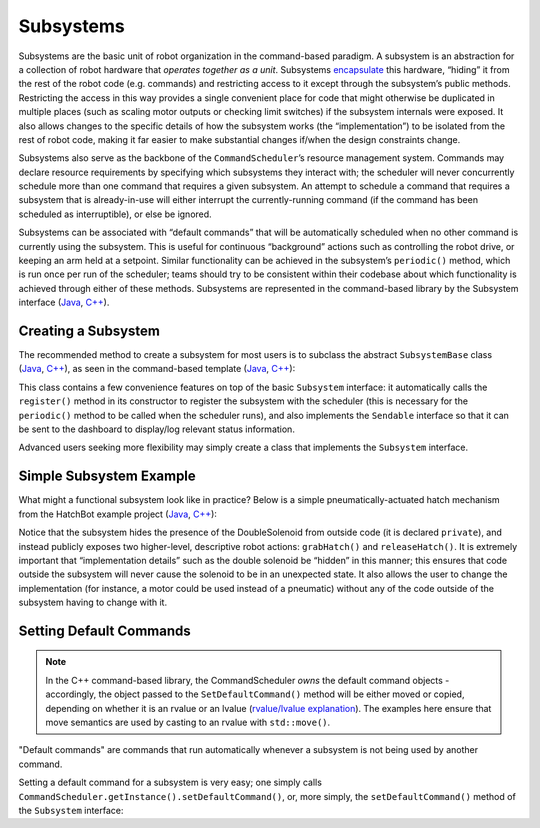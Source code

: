 Subsystems
==========

Subsystems are the basic unit of robot organization in the command-based paradigm. A subsystem is an abstraction for a collection of robot hardware that *operates together as a unit*. Subsystems `encapsulate <https://en.wikipedia.org/wiki/Encapsulation_(computer_programming)>`__ this hardware, “hiding” it from the rest of the robot code (e.g. commands) and restricting access to it except through the subsystem’s public methods. Restricting the access in this way provides a single convenient place for code that might otherwise be duplicated in multiple places (such as scaling motor outputs or checking limit switches) if the subsystem internals were exposed. It also allows changes to the specific details of how the subsystem works (the “implementation”) to be isolated from the rest of robot code, making it far easier to make substantial changes if/when the design constraints change.

Subsystems also serve as the backbone of the ``CommandScheduler``\ ’s resource management system. Commands may declare resource requirements by specifying which subsystems they interact with; the scheduler will never concurrently schedule more than one command that requires a given subsystem. An attempt to schedule a command that requires a subsystem that is already-in-use will either interrupt the currently-running command (if the command has been scheduled as interruptible), or else be ignored.

Subsystems can be associated with “default commands” that will be automatically scheduled when no other command is currently using the subsystem. This is useful for continuous “background” actions such as controlling the robot drive, or keeping an arm held at a setpoint. Similar functionality can be achieved in the subsystem’s ``periodic()`` method, which is run once per run of the scheduler; teams should try to be consistent within their codebase about which functionality is achieved through either of these methods.  Subsystems are represented in the command-based library by the Subsystem interface (`Java <https://first.wpi.edu/FRC/roborio/development/docs/java/edu/wpi/first/wpilibj2/command/Subsystem.html>`__, `C++ <https://first.wpi.edu/FRC/roborio/development/docs/cpp/classfrc2_1_1Subsystem.html>`__).

Creating a Subsystem
--------------------

The recommended method to create a subsystem for most users is to subclass the abstract ``SubsystemBase`` class (`Java <https://first.wpi.edu/FRC/roborio/development/docs/java/edu/wpi/first/wpilibj2/command/SubsystemBase.html>`__, `C++ <https://first.wpi.edu/FRC/roborio/development/docs/cpp/classfrc2_1_1SubsystemBase.html>`__), as seen in the command-based template (`Java <https://github.com/wpilibsuite/allwpilib/blob/master/wpilibjExamples/src/main/java/edu/wpi/first/wpilibj/templates/commandbased/subsystems/ExampleSubsystem.java>`__, `C++ <https://github.com/wpilibsuite/allwpilib/blob/master/wpilibcExamples/src/main/cpp/templates/commandbased/include/subsystems/ExampleSubsystem.h>`__):

.. tabs::

  .. group-tab:: Java

    .. remoteliteralinclude:: https://raw.githubusercontent.com/wpilibsuite/allwpilib/master/wpilibjExamples/src/main/java/edu/wpi/first/wpilibj/templates/commandbased/subsystems/ExampleSubsystem.java
      :language: java
      :lines: 10-
      :linenos:
      :lineno-start: 10

  .. group-tab:: C++

    .. remoteliteralinclude:: https://raw.githubusercontent.com/wpilibsuite/allwpilib/master/wpilibcExamples/src/main/cpp/templates/commandbased/include/subsystems/ExampleSubsystem.h
      :language: c++
      :lines: 8-
      :linenos:
      :lineno-start: 8

This class contains a few convenience features on top of the basic ``Subsystem`` interface: it automatically calls the ``register()`` method in its constructor to register the subsystem with the scheduler (this is necessary for the ``periodic()`` method to be called when the scheduler runs), and also implements the ``Sendable`` interface so that it can be sent to the dashboard to display/log relevant status information.

Advanced users seeking more flexibility may simply create a class that implements the ``Subsystem`` interface.

Simple Subsystem Example
------------------------

What might a functional subsystem look like in practice? Below is a simple pneumatically-actuated hatch mechanism from the HatchBot example project (`Java <https://github.com/wpilibsuite/allwpilib/tree/master/wpilibjExamples/src/main/java/edu/wpi/first/wpilibj/examples/hatchbottraditional>`__, `C++ <https://github.com/wpilibsuite/allwpilib/tree/master/wpilibcExamples/src/main/cpp/examples/HatchbotTraditional>`__):

.. tabs::

  .. group-tab:: Java

    .. remoteliteralinclude:: https://github.com/wpilibsuite/allwpilib/raw/master/wpilibjExamples/src/main/java/edu/wpi/first/wpilibj/examples/hatchbottraditional/subsystems/HatchSubsystem.java
      :language: java
      :lines: 8-
      :linenos:
      :lineno-start: 8

  .. group-tab:: C++ (Header)

    .. remoteliteralinclude:: https://github.com/wpilibsuite/allwpilib/raw/master/wpilibcExamples/src/main/cpp/examples/HatchbotTraditional/include/subsystems/HatchSubsystem.h
      :language: c++
      :lines: 8-
      :linenos:
      :lineno-start: 8

  .. group-tab:: C++ (Source)

    .. remoteliteralinclude:: https://github.com/wpilibsuite/allwpilib/raw/master/wpilibcExamples/src/main/cpp/examples/HatchbotTraditional/cpp/subsystems/HatchSubsystem.cpp
      :language: c++
      :lines: 8-
      :linenos:
      :lineno-start: 8

Notice that the subsystem hides the presence of the DoubleSolenoid from outside code (it is declared ``private``), and instead publicly exposes two higher-level, descriptive robot actions: ``grabHatch()`` and ``releaseHatch()``. It is extremely important that “implementation details” such as the double solenoid be “hidden” in this manner; this ensures that code outside the subsystem will never cause the solenoid to be in an unexpected state. It also allows the user to change the implementation (for instance, a motor could be used instead of a pneumatic) without any of the code outside of the subsystem having to change with it.

Setting Default Commands
------------------------

.. note:: In the C++ command-based library, the CommandScheduler `owns` the default command objects - accordingly, the object passed to the ``SetDefaultCommand()`` method will be either moved or copied, depending on whether it is an rvalue or an lvalue (`rvalue/lvalue explanation <http://thbecker.net/articles/rvalue_references/section_01.html>`__).  The examples here ensure that move semantics are used by casting to an rvalue with ``std::move()``.

"Default commands" are commands that run automatically whenever a subsystem is not being used by another command.

Setting a default command for a subsystem is very easy; one simply calls ``CommandScheduler.getInstance().setDefaultCommand()``, or, more simply, the ``setDefaultCommand()`` method of the ``Subsystem`` interface:

.. tabs::

  .. code-tab:: java

    CommandScheduler.getInstance().setDefaultCommand(exampleSubsystem, exampleCommand);

  .. code-tab:: c++

    CommandScheduler.GetInstance().SetDefaultCommand(exampleSubsystem, std::move(exampleCommand));

.. tabs::

  .. code-tab:: java

    exampleSubsystem.setDefaultCommand(exampleCommand);

  .. code-tab:: c++

    exampleSubsystem.SetDefaultCommand(std::move(exampleCommand));

